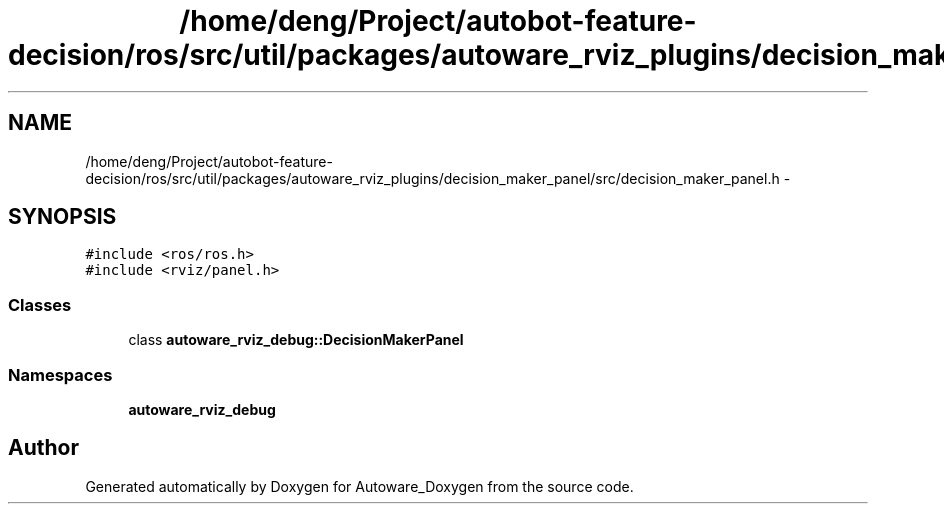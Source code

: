 .TH "/home/deng/Project/autobot-feature-decision/ros/src/util/packages/autoware_rviz_plugins/decision_maker_panel/src/decision_maker_panel.h" 3 "Fri May 22 2020" "Autoware_Doxygen" \" -*- nroff -*-
.ad l
.nh
.SH NAME
/home/deng/Project/autobot-feature-decision/ros/src/util/packages/autoware_rviz_plugins/decision_maker_panel/src/decision_maker_panel.h \- 
.SH SYNOPSIS
.br
.PP
\fC#include <ros/ros\&.h>\fP
.br
\fC#include <rviz/panel\&.h>\fP
.br

.SS "Classes"

.in +1c
.ti -1c
.RI "class \fBautoware_rviz_debug::DecisionMakerPanel\fP"
.br
.in -1c
.SS "Namespaces"

.in +1c
.ti -1c
.RI " \fBautoware_rviz_debug\fP"
.br
.in -1c
.SH "Author"
.PP 
Generated automatically by Doxygen for Autoware_Doxygen from the source code\&.
